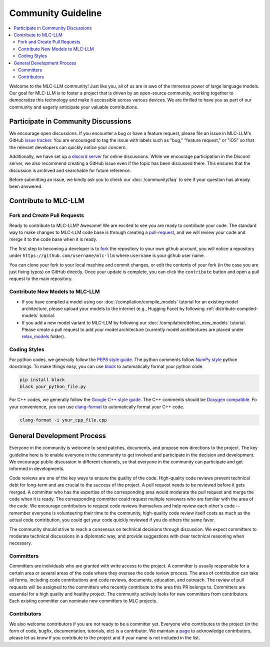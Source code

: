 .. _community_guide:

Community Guideline
===================

.. contents::
  :depth: 2
  :local:

Welcome to the MLC-LLM community! Just like you, all of us are in awe of the immense power of large language models.
Our goal for MLC-LLM is to foster a project that is driven by an open-source community, working together to democratize
this technology and make it accessible across various devices. We are thrilled to have you as part of our
community and eagerly anticipate your valuable contributions.


.. _community_discussion:

Participate in Community Discussions
------------------------------------

We encourage open discussions. If you encounter a bug or have a feature request, please file an issue in MLC-LLM's
GitHub `issue tracker <https://github.com/mlc-ai/mlc-llm/issues>`__. You are encouraged to tag the issue with labels
such as "bug," "feature request," or "iOS" so that the relevant developers can quickly notice your concern.

Additionally, we have set up a `discord server <https://discord.gg/9Xpy2HGBuD>`__ for online discussions.
While we encourage participation in the Discord server, we also recommend creating a GitHub issue even if the
topic has been discussed there. This ensures that the discussion is archived and searchable for future reference.

Before submitting an issue, we kindly ask you to check our :doc:`/community/faq` to see if your question has already been answered.

.. _contribute-to-mlc-llm:

Contribute to MLC-LLM
---------------------

.. _fork-and-create-pull-requests:

Fork and Create Pull Requests
^^^^^^^^^^^^^^^^^^^^^^^^^^^^^

Ready to contribute to MLC-LLM? Awesome! We are excited to see you are ready to contribute your code.
The standard way to make changes to MLC-LLM code base is through creating a `pull-request <https://github.com/mlc-ai/mlc-llm/pulls>`__,
and we will review your code and merge it to the code base when it is ready.

The first step to becoming a developer is to `fork <https://github.com/mlc-ai/mlc-llm/fork>`__ the repository to your own
github account, you will notice a repository under ``https://github.com/username/mlc-llm`` where ``username`` is your github user name.

You can clone your fork to your local machine and commit changes, or edit the contents of your fork (in the case you are just fixing typos)
on GitHub directly. Once your update is complete, you can click the ``contribute`` button and open a pull request to the main repository.

.. _contribute-new-models:

Contribute New Models to MLC-LLM
^^^^^^^^^^^^^^^^^^^^^^^^^^^^^^^^

* If you have compiled a model using our :doc:`/compilation/compile_models` tutorial for an existing model architecture, please upload your models to the internet (e.g., Hugging Face) by following :ref:`distribute-compiled-models` tutorial.

* If you add a new model variant to MLC-LLM by following our :doc:`/compilation/define_new_models` tutorial.
  Please create a pull request to add your model architecture (currently model architectures are placed under
  `relax_models <https://github.com/mlc-ai/mlc-llm/tree/main/mlc_llm/relax_model>`__ folder).

.. _coding-styles:

Coding Styles
^^^^^^^^^^^^^

For python codes, we generally follow the `PEP8 style guide <https://peps.python.org/pep-0008/>`__.
The python comments follow `NumPy style <https://sphinxcontrib-napoleon.readthedocs.io/en/latest/example_numpy.html>`__ python docstrings.
To make things easy, you can use `black <https://pypi.org/project/black/>`__ to automatically format your python code.

.. code:: bash

      pip install black
      black your_python_file.py

For C++ codes, we generally follow the `Google C++ style guide <https://google.github.io/styleguide/cppguide.html>`__.
The C++ comments should be `Doxygen compatible <http://www.doxygen.nl/manual/docblocks.html#cppblock>`__.
Fo your convenience, you can use `clang-format <https://clang.llvm.org/docs/ClangFormat.html>`__ to automatically format your C++ code.

.. code:: bash

      clang-format -i your_cpp_file.cpp

.. _general-development-process:

General Development Process
---------------------------

Everyone in the community is welcome to send patches, documents, and propose new directions to the project.
The key guideline here is to enable everyone in the community to get involved and participate in the decision and development.
We encourage public discussion in different channels, so that everyone in the community can participate
and get informed in developments.

Code reviews are one of the key ways to ensure the quality of the code. High-quality code reviews prevent technical debt
for long-term and are crucial to the success of the project. A pull request needs to be reviewed before it gets merged.
A committer who has the expertise of the corresponding area would moderate the pull request and merge the code when
it is ready. The corresponding committer could request multiple reviewers who are familiar with the area of the code.
We encourage contributors to request code reviews themselves and help review each other's code -- remember everyone
is volunteering their time to the community, high-quality code review itself costs as much as the actual code
contribution, you could get your code quickly reviewed if you do others the same favor.

The community should strive to reach a consensus on technical decisions through discussion. We expect committers to
moderate technical discussions in a diplomatic way, and provide suggestions with clear technical reasoning when necessary.


.. _roles-committers:

Committers
^^^^^^^^^^

Committers are individuals who are granted with write access to the project. A committer is usually responsible for
a certain area or several areas of the code where they oversee the code review process.
The area of contribution can take all forms, including code contributions and code reviews, documents, education, and outreach.
The review of pull requests will be assigned to the committers who recently contribute to the area this PR belongs to.
Committers are essential for a high quality and healthy project. The community actively looks for new committers
from contributors. Each existing committer can nominate new committers to MLC projects.

.. _roles-contributors:

Contributors
^^^^^^^^^^^^
We also welcome contributors if you are not ready to be a committer yet. Everyone who contributes to
the project (in the form of code, bugfix, documentation, tutorials, etc) is a contributor.
We maintain a `page <https://github.com/mlc-ai/mlc-llm/blob/main/CONTRIBUTORS.md>`__ to acknowledge contributors,
please let us know if you contribute to the project and if your name is not included in the list.
